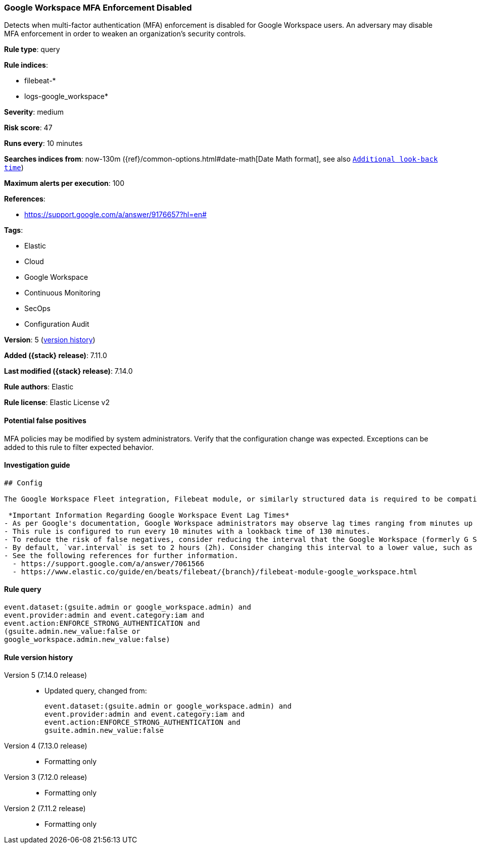 [[google-workspace-mfa-enforcement-disabled]]
=== Google Workspace MFA Enforcement Disabled

Detects when multi-factor authentication (MFA) enforcement is disabled for Google Workspace users. An adversary may disable MFA enforcement in order to weaken an organization’s security controls.

*Rule type*: query

*Rule indices*:

* filebeat-*
* logs-google_workspace*

*Severity*: medium

*Risk score*: 47

*Runs every*: 10 minutes

*Searches indices from*: now-130m ({ref}/common-options.html#date-math[Date Math format], see also <<rule-schedule, `Additional look-back time`>>)

*Maximum alerts per execution*: 100

*References*:

* https://support.google.com/a/answer/9176657?hl=en#

*Tags*:

* Elastic
* Cloud
* Google Workspace
* Continuous Monitoring
* SecOps
* Configuration Audit

*Version*: 5 (<<google-workspace-mfa-enforcement-disabled-history, version history>>)

*Added ({stack} release)*: 7.11.0

*Last modified ({stack} release)*: 7.14.0

*Rule authors*: Elastic

*Rule license*: Elastic License v2

==== Potential false positives

MFA policies may be modified by system administrators. Verify that the configuration change was expected. Exceptions can be added to this rule to filter expected behavior.

==== Investigation guide


[source, markdown, subs="attributes"]
----------------------------------
## Config

The Google Workspace Fleet integration, Filebeat module, or similarly structured data is required to be compatible with this rule.

 *Important Information Regarding Google Workspace Event Lag Times*
- As per Google's documentation, Google Workspace administrators may observe lag times ranging from minutes up to 3 days between the time of an event's occurrence and the event being visible in the Google Workspace admin/audit logs.
- This rule is configured to run every 10 minutes with a lookback time of 130 minutes.
- To reduce the risk of false negatives, consider reducing the interval that the Google Workspace (formerly G Suite) Filebeat module polls Google's reporting API for new events.
- By default, `var.interval` is set to 2 hours (2h). Consider changing this interval to a lower value, such as 10 minutes (10m).
- See the following references for further information.
  - https://support.google.com/a/answer/7061566
  - https://www.elastic.co/guide/en/beats/filebeat/{branch}/filebeat-module-google_workspace.html
----------------------------------


==== Rule query


[source,js]
----------------------------------
event.dataset:(gsuite.admin or google_workspace.admin) and
event.provider:admin and event.category:iam and
event.action:ENFORCE_STRONG_AUTHENTICATION and
(gsuite.admin.new_value:false or
google_workspace.admin.new_value:false)
----------------------------------


[[google-workspace-mfa-enforcement-disabled-history]]
==== Rule version history

Version 5 (7.14.0 release)::
* Updated query, changed from:
+
[source, js]
----------------------------------
event.dataset:(gsuite.admin or google_workspace.admin) and
event.provider:admin and event.category:iam and
event.action:ENFORCE_STRONG_AUTHENTICATION and
gsuite.admin.new_value:false
----------------------------------

Version 4 (7.13.0 release)::
* Formatting only

Version 3 (7.12.0 release)::
* Formatting only

Version 2 (7.11.2 release)::
* Formatting only
